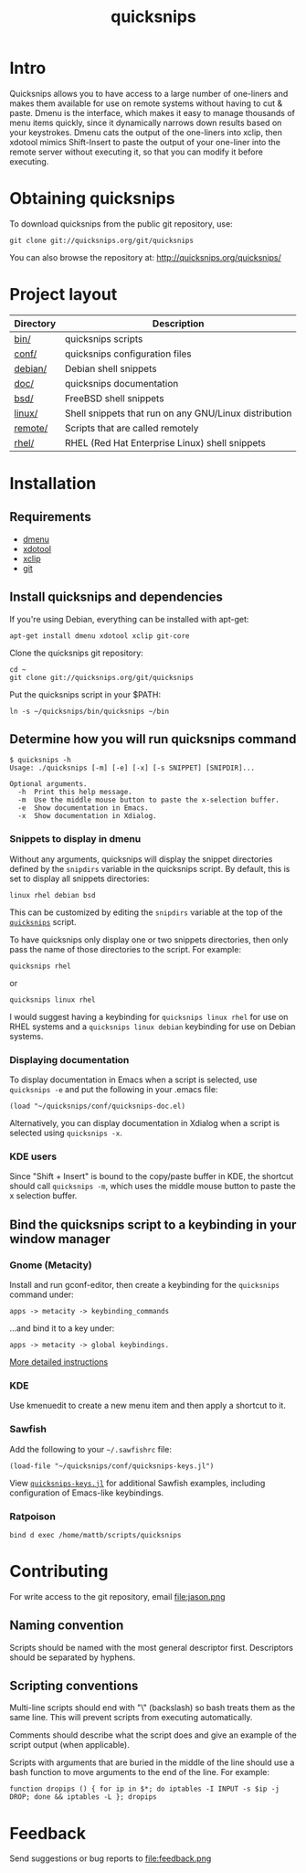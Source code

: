 #+TITLE: quicksnips
#+LINK: qs http://quicksnips.org/quicksnips/

* Intro
Quicksnips allows you to have access to a large number of one-liners
and makes them available for use on remote systems without having to
cut & paste.  Dmenu is the interface, which makes it easy to manage
thousands of menu items quickly, since it dynamically narrows down
results based on your keystrokes.  Dmenu cats the output of the
one-liners into xclip, then xdotool mimics Shift-Insert to paste the
output of your one-liner into the remote server without executing it,
so that you can modify it before executing.

* Obtaining quicksnips
To download quicksnips from the public git repository, use:

: git clone git://quicksnips.org/git/quicksnips

You can also browse the repository at:
http://quicksnips.org/quicksnips/

* Project layout
| Directory | Description                                           |
|-----------+-------------------------------------------------------|
| [[qs::bin/][bin/]]      | quicksnips scripts                                    |
| [[qs::conf/][conf/]]     | quicksnips configuration files                        |
| [[qs::debian/][debian/]]   | Debian shell snippets                                 |
| [[qs:doc/][doc/]]      | quicksnips documentation                              |
| [[qs::bsd][bsd/]]      | FreeBSD shell snippets                                |
| [[qs:linux][linux/]]    | Shell snippets that run on any GNU/Linux distribution |
| [[qs::remote][remote/]]   | Scripts that are called remotely                      |
| [[qs::rhel/][rhel/]]     | RHEL (Red Hat Enterprise Linux) shell snippets        |

* Installation
** Requirements
- [[http://www.suckless.org/programs/dmenu.html][dmenu]]
- [[http://www.semicomplete.com/projects/xdotool/][xdotool]]
- [[http://sourceforge.net/projects/xclip][xclip]]
- [[http://git-scm.com/download][git]]

** Install quicksnips and dependencies
If you're using Debian, everything can be installed with apt-get:

: apt-get install dmenu xdotool xclip git-core

Clone the quicksnips git repository:

: cd ~
: git clone git://quicksnips.org/git/quicksnips

Put the quicksnips script in your $PATH:

: ln -s ~/quicksnips/bin/quicksnips ~/bin

** Determine how you will run quicksnips command

: $ quicksnips -h
: Usage: ./quicksnips [-m] [-e] [-x] [-s SNIPPET] [SNIPDIR]...
: 
: Optional arguments.
:   -h  Print this help message.
:   -m  Use the middle mouse button to paste the x-selection buffer.
:   -e  Show documentation in Emacs.
:   -x  Show documentation in Xdialog.

*** Snippets to display in dmenu
Without any arguments, quicksnips will display the snippet directories
defined by the =snipdirs= variable in the quicksnips script.  By
default, this is set to display all snippets directories:

: linux rhel debian bsd

This can be customized by editing the =snipdirs= variable at the top
of the [[qs::bin/quicksnips][=quicksnips=]] script.

To have quicksnips only display one or two snippets directories, then
only pass the name of those directories to the script.  For example:

: quicksnips rhel

or

: quicksnips linux rhel

I would suggest having a keybinding for =quicksnips linux rhel= for
use on RHEL systems and a =quicksnips linux debian= keybinding for use
on Debian systems.

*** Displaying documentation
To display documentation in Emacs when a script is selected, use
=quicksnips -e= and put the following in your .emacs file:

: (load "~/quicksnips/conf/quicksnips-doc.el)

Alternatively, you can display documentation in Xdialog when a script
is selected using =quicksnips -x=.

*** KDE users
Since "Shift + Insert" is bound to the copy/paste buffer in KDE,
the shortcut should call =quicksnips -m=, which uses the middle mouse
button to paste the x selection buffer.

** Bind the quicksnips script to a keybinding in your window manager
*** Gnome (Metacity)
Install and run gconf-editor, then create a keybinding for the
=quicksnips= command under:

: apps -> metacity -> keybinding_commands

...and bind it to a key under:

: apps -> metacity -> global keybindings.

[[http://www.electricmonk.nl/log/2007/08/02/gnomemetacity-keybindings-and-other-customizations/][More detailed instructions]]

*** KDE
Use kmenuedit to create a new menu item and then apply a shortcut to
it.

*** Sawfish

Add the following to your =~/.sawfishrc= file:

: (load-file "~/quicksnips/conf/quicksnips-keys.jl")

View [[qs::conf/quicksnips-keys.jl][=quicksnips-keys.jl=]] for additional Sawfish examples, including
configuration of Emacs-like keybindings.

*** Ratpoison
: bind d exec /home/mattb/scripts/quicksnips

* Contributing
For write access to the git repository, email file:jason.png

** Naming convention
Scripts should be named with the most general descriptor
first. Descriptors should be separated by hyphens.

** Scripting conventions
Multi-line scripts should end with "\" (backslash) so bash treats them
as the same line. This will prevent scripts from executing
automatically.

Comments should describe what the script does and give an example of
the script output (when applicable).

Scripts with arguments that are buried in the middle of the line
should use a bash function to move arguments to the end of the line.
For example:

: function dropips () { for ip in $*; do iptables -I INPUT -s $ip -j DROP; done && iptables -L }; dropips

* Feedback
Send suggestions or bug reports to file:feedback.png

